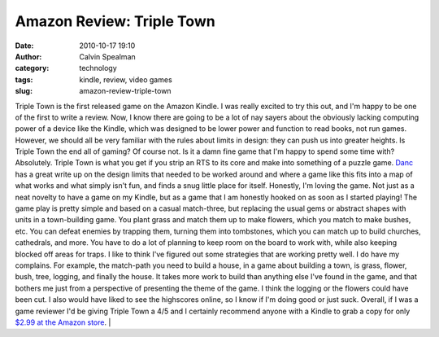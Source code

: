 Amazon Review: Triple Town
##########################
:date: 2010-10-17 19:10
:author: Calvin Spealman
:category: technology
:tags: kindle, review, video games
:slug: amazon-review-triple-town

Triple Town is the first released game on the Amazon Kindle. I was
really excited to try this out, and I'm happy to be one of the first to
write a review. Now, I know there are going to be a lot of nay sayers
about the obviously lacking computing power of a device like the Kindle,
which was designed to be lower power and function to read books, not run
games. However, we should all be very familiar with the rules about
limits in design: they can push us into greater heights. Is Triple Town
the end all of gaming? Of course not. Is it a damn fine game that I'm
happy to spend some time with? Absolutely.
Triple Town is what you get if you strip an RTS to its core and make
into something of a puzzle game.
`Danc <http://www.lostgarden.com/2010/10/triple-town-released-for-amazon-kindle.html>`__
has a great write up on the design limits that needed to be worked
around and where a game like this fits into a map of what works and what
simply isn't fun, and finds a snug little place for itself.
Honestly, I'm loving the game. Not just as a neat novelty to have a
game on my Kindle, but as a game that I am honestly hooked on as soon as
I started playing! The game play is pretty simple and based on a casual
match-three, but replacing the usual gems or abstract shapes with units
in a town-building game. You plant grass and match them up to make
flowers, which you match to make bushes, etc. You can defeat enemies by
trapping them, turning them into tombstones, which you can match up to
build churches, cathedrals, and more. You have to do a lot of planning
to keep room on the board to work with, while also keeping blocked off
areas for traps. I like to think I've figured out some strategies that
are working pretty well.
I do have my complains. For example, the match-path you need to build
a house, in a game about building a town, is grass, flower, bush, tree,
logging, and finally the house. It takes more work to build than
anything else I've found in the game, and that bothers me just from a
perspective of presenting the theme of the game. I think the logging or
the flowers could have been cut. I also would have liked to see the
highscores online, so I know if I'm doing good or just suck.
Overall, if I was a game reviewer I'd be giving Triple Town a 4/5 and
I certainly recommend anyone with a Kindle to grab a copy for only
`$2.99 at the Amazon
store <http://www.amazon.com/gp/product/B0045XUX7I?ie=UTF8&tag=ravtecran-20&linkCode=as2&camp=1789&creative=390957&creativeASIN=B0045XUX7I>`__.
|
